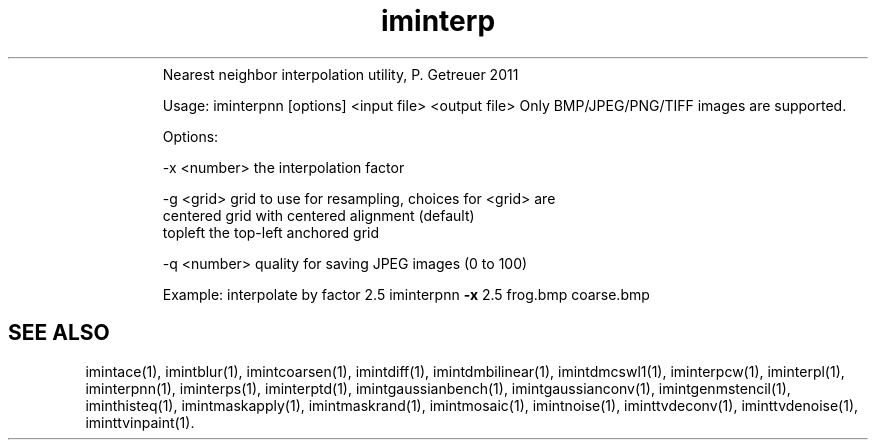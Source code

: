 .\"Text automatically generated by txt2man
.TH iminterp  "20130706" "1" ""
.RS
Nearest neighbor interpolation utility, P. Getreuer 2011
.PP
Usage: iminterpnn [options] <input file> <output file>
Only BMP/JPEG/PNG/TIFF images are supported.
.PP
Options:
.PP
.nf
.fam C
   -x <number>  the interpolation factor

   -g <grid>    grid to use for resampling, choices for <grid> are
                centered     grid with centered alignment (default)
                topleft      the top-left anchored grid

   -q <number>  quality for saving JPEG images (0 to 100)

.fam T
.fi
Example: interpolate by factor 2.5
iminterpnn \fB-x\fP 2.5 frog.bmp coarse.bmp
.SH "SEE ALSO"
imintace(1), imintblur(1), imintcoarsen(1), imintdiff(1), imintdmbilinear(1), imintdmcswl1(1), iminterpcw(1), iminterpl(1), iminterpnn(1), iminterps(1), iminterptd(1), imintgaussianbench(1), imintgaussianconv(1), imintgenmstencil(1), iminthisteq(1), imintmaskapply(1), imintmaskrand(1), imintmosaic(1), imintnoise(1), iminttvdeconv(1), iminttvdenoise(1), iminttvinpaint(1).
.PP
